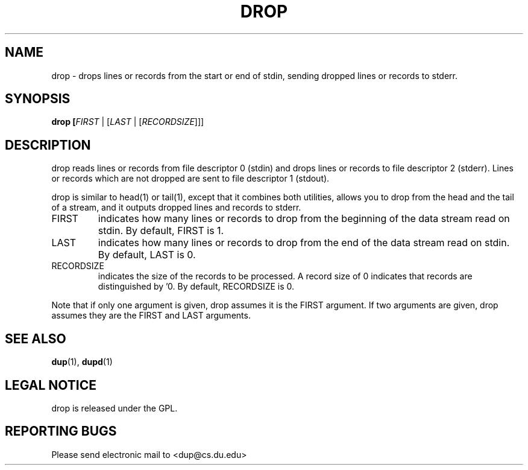 .TH DROP "1" "Jan 20 2009" "drop"

.SH "NAME"
drop \- drops lines or records from the start or end of stdin, sending
dropped lines or records to stderr.

.SH "SYNOPSIS"
.B drop [\fIFIRST\fR | [\fILAST\fR | [\fIRECORDSIZE\fR]]]

.SH "DESCRIPTION"
.PP
drop reads lines or records from file descriptor 0 (stdin) and drops
lines or records to file descriptor 2 (stderr). Lines or records which 
are not dropped are sent to file descriptor 1 (stdout).
.PP
drop is similar to head(1) or tail(1), except that it combines both
utilities, allows you to drop from the head and the tail of a stream,
and it outputs dropped lines and records to stderr.
.TP
FIRST 
indicates how many lines or records to drop from the beginning
of the data stream read on stdin. By default, FIRST is 1.
.TP
LAST 
indicates  how many lines or records to drop from the end
of the data stream read on stdin. By default, LAST is 0.
.TP
RECORDSIZE 
indicates the size of the records to be processed. A
record size of 0 indicates that records are distinguished by '\n'.
By default, RECORDSIZE is 0.
.PP
Note that if only one argument is given, drop assumes it is the
FIRST argument. If two arguments are given, drop assumes they are
the FIRST and LAST arguments.

.SH "SEE ALSO"
\fBdup\fP(1), \fBdupd\fP(1)

.SH "LEGAL NOTICE"
drop is released under the GPL.

.SH "REPORTING BUGS"
Please send electronic mail to <dup@cs.du.edu>

